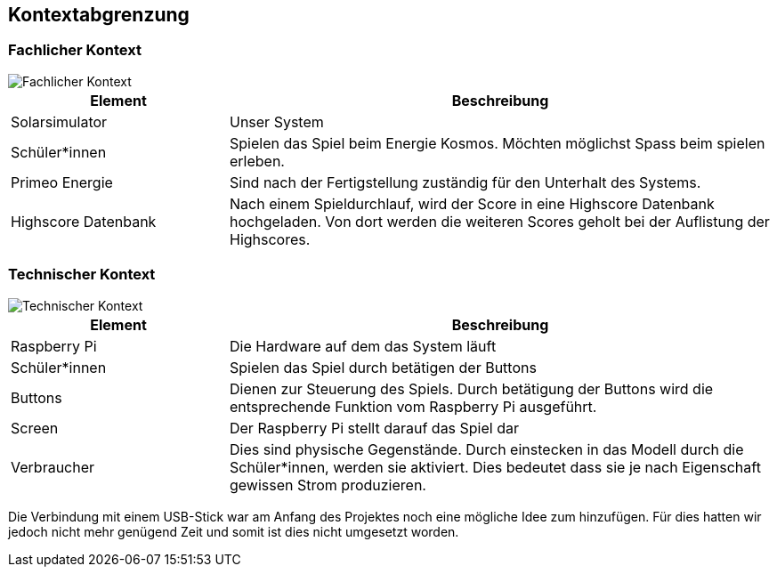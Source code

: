 [[section-system-scope-and-context]]
== Kontextabgrenzung

=== Fachlicher Kontext

image::Fachlicher_Kontext.png["Fachlicher Kontext"]

[cols="2,5" options="header"]
|=============
| Element  | Beschreibung 
| Solarsimulator | Unser System
| Schüler*innen | Spielen das Spiel beim Energie Kosmos. Möchten möglichst Spass beim spielen erleben. 
| Primeo Energie | Sind nach der Fertigstellung zuständig für den Unterhalt des Systems.
| Highscore Datenbank | Nach einem Spieldurchlauf, wird der Score in eine Highscore Datenbank hochgeladen. Von dort werden die weiteren Scores geholt bei der Auflistung der Highscores.
|=============

=== Technischer Kontext

image::Technischer_Kontext.png["Technischer Kontext"]

[cols="2,5" options="header"]
|=============
| Element  | Beschreibung 
| Raspberry Pi | Die Hardware auf dem das System läuft
| Schüler*innen | Spielen das Spiel durch betätigen der Buttons 
| Buttons | Dienen zur Steuerung des Spiels. Durch betätigung der Buttons wird die entsprechende Funktion vom Raspberry Pi ausgeführt.
| Screen | Der Raspberry Pi stellt darauf das Spiel dar
| Verbraucher | Dies sind physische Gegenstände. Durch einstecken in das Modell durch die Schüler*innen, werden sie aktiviert. Dies bedeutet dass sie je nach Eigenschaft gewissen Strom produzieren.
|=============

Die Verbindung mit einem USB-Stick war am Anfang des Projektes noch eine mögliche Idee zum hinzufügen. Für dies hatten wir jedoch nicht mehr genügend Zeit und somit ist dies nicht umgesetzt worden.
